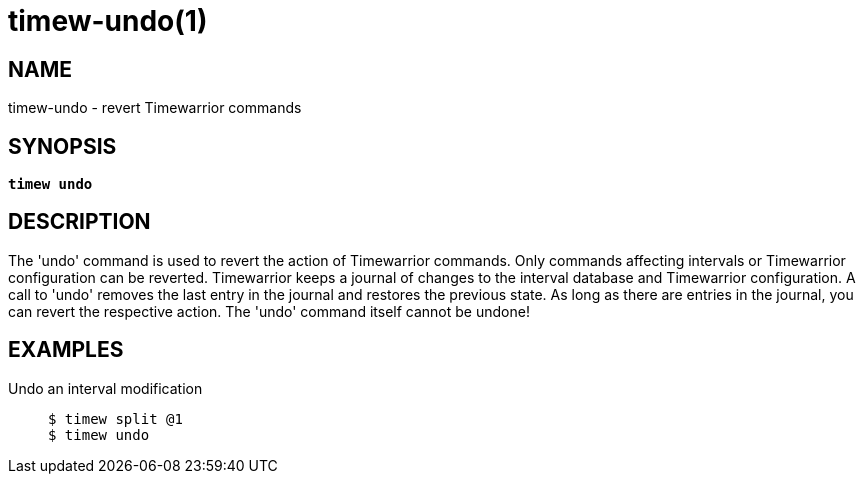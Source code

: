 = timew-undo(1)

== NAME
timew-undo - revert Timewarrior commands

== SYNOPSIS
[verse]
*timew undo*

== DESCRIPTION
The 'undo' command is used to revert the action of Timewarrior commands.
Only commands affecting intervals or Timewarrior configuration can be reverted.
Timewarrior keeps a journal of changes to the interval database and Timewarrior configuration.
A call to 'undo' removes the last entry in the journal and restores the previous state.
As long as there are entries in the journal, you can revert the respective action.
The 'undo' command itself cannot be undone!

== EXAMPLES
Undo an interval modification::
+
    $ timew split @1
    $ timew undo
